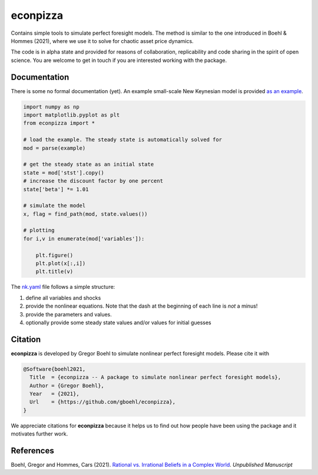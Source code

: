
econpizza
=========

Contains simple tools to simulate perfect foresight models. The method is similar to the one introduced in Boehl & Hommes (2021), where we use it to solve for chaotic asset price dynamics.

The code is in alpha state and provided for reasons of collaboration, replicability and code sharing in the spirit of open science. You are welcome to get in touch if you are interested working with the package.



Documentation
-------

There is some no formal documentation (yet). An example small-scale New Keynesian model is provided `as an example <https://pydsge.readthedocs.io/en/latest/getting_started.html>`_.


.. code-block:: python

    import numpy as np
    import matplotlib.pyplot as plt
    from econpizza import * 
    
    # load the example. The steady state is automatically solved for
    mod = parse(example)

    # get the steady state as an initial state
    state = mod['stst'].copy()
    # increase the discount factor by one percent
    state['beta'] *= 1.01

    # simulate the model
    x, flag = find_path(mod, state.values())

    # plotting
    for i,v in enumerate(mod['variables']):

        plt.figure()
        plt.plot(x[:,i])
        plt.title(v)

The `nk.yaml <https://pydsge.readthedocs.io/en/latest/getting_started.html>`_ file follows a simple structure:

1. define all variables and shocks
2. provide the nonlinear equations. Note that the dash at the beginning of each line is *not* a minus! 
3. provide the parameters and values. 
4. optionally provide some steady state values and/or values for initial guesses


Citation
--------

**econpizza** is developed by Gregor Boehl to simulate nonlinear perfect foresight models. Please cite it with

.. code-block::

    @Software{boehl2021,
      Title  = {econpizza -- A package to simulate nonlinear perfect foresight models},
      Author = {Gregor Boehl},
      Year   = {2021},
      Url    = {https://github.com/gboehl/econpizza},
    }

We appreciate citations for **econpizza** because it helps us to find out how people have been using the package and it motivates further work.


References
----------

Boehl, Gregor and Hommes, Cars (2021). `Rational vs. Irrational Beliefs in a Complex World <https://gregorboehl.com/live/rational_chaos_bh.pdf>`_. *Unpublished Manuscript*
